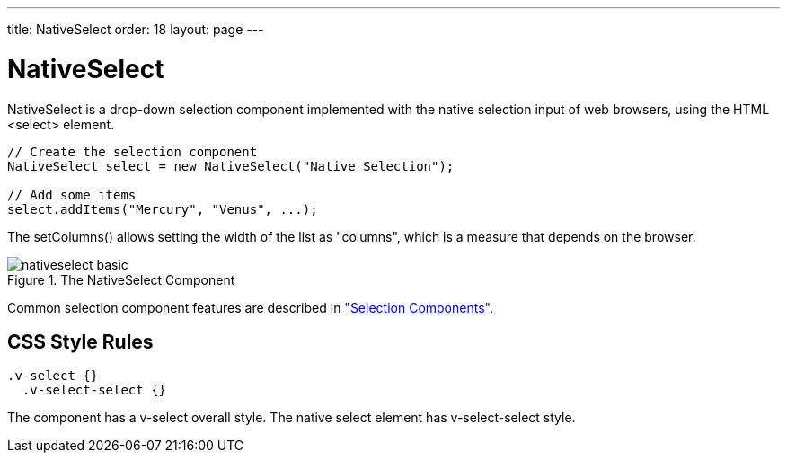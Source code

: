 ---
title: NativeSelect
order: 18
layout: page
---

[[components.nativeselect]]
= [classname]#NativeSelect#

[classname]#NativeSelect# is a drop-down selection component implemented with
the native selection input of web browsers, using the HTML
[literal]#++<select>++# element.


[source, java]
----
// Create the selection component
NativeSelect select = new NativeSelect("Native Selection");
        
// Add some items
select.addItems("Mercury", "Venus", ...);
----

The [methodname]#setColumns()# allows setting the width of the list as
"columns", which is a measure that depends on the browser.

[[figure.components.nativeselect.basic]]
.The [classname]#NativeSelect# Component
image::img/nativeselect-basic.png[]

Common selection component features are described in
<<dummy/../../../framework/components/components-selection#components.selection,"Selection
Components">>.

== CSS Style Rules


[source, css]
----
.v-select {}
  .v-select-select {}
----

The component has a [literal]#++v-select++# overall style. The native
[literal]#++select++# element has [literal]#++v-select-select++# style.




